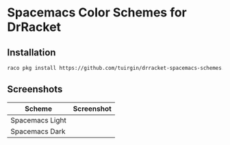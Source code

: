 * Spacemacs Color Schemes for DrRacket

** Installation

#+begin_src sh
  raco pkg install https://github.com/tuirgin/drracket-spacemacs-schemes.git
#+end_src

** Screenshots

| Scheme          | Screenshot                        |
|-----------------+-----------------------------------|
| Spacemacs Light | [[./img/spacemacs-light-572x122.png]] |
| Spacemacs Dark  | [[./img/spacemacs-dark-572x122.png]]  |
